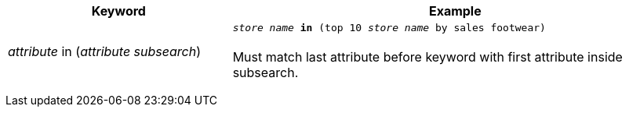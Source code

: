 +++<table>++++++<colgroup>++++++<col style="width:25%">++++++</col>+++
      +++<col style="width:50%">++++++</col>++++++</colgroup>+++
   +++<tr>++++++<th>+++Keyword+++</th>+++
     +++<th>+++Example+++</th>++++++</tr>+++
   +++<tr>++++++<td>++++++<em>+++attribute+++</em>+++ in (+++<em>+++attribute+++</em>+++ +++<em>+++subsearch+++</em>+++)+++</td>+++
     +++<td>++++++<code>++++++<em>+++store name+++</em>+++ +++<strong>+++in+++</strong>+++ (top 10 +++<em>+++store name+++</em>+++ by sales footwear)+++</code>++++++<br>++++++</br>+++
     Must match last attribute before keyword with first attribute inside subsearch.+++</td>++++++</tr>++++++</table>+++

